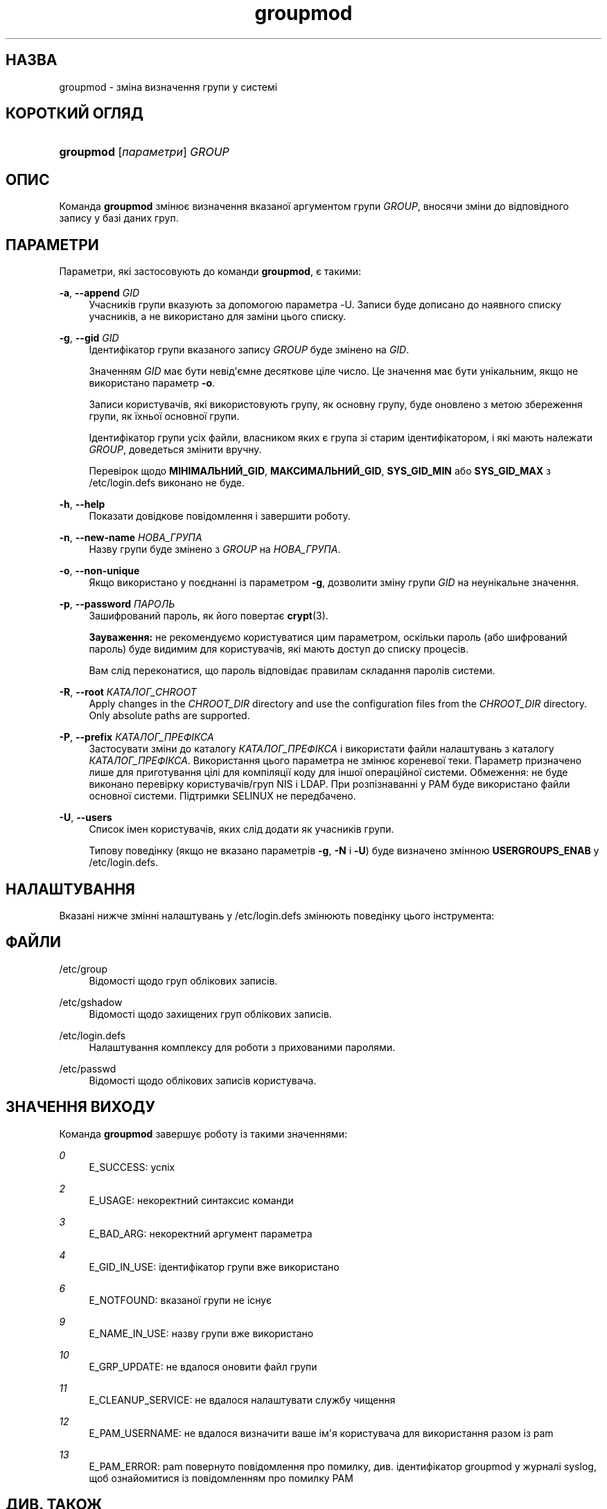 '\" t
.\"     Title: groupmod
.\"    Author: Julianne Frances Haugh
.\" Generator: DocBook XSL Stylesheets vsnapshot <http://docbook.sf.net/>
.\"      Date: 18/08/2022
.\"    Manual: Команди керування системою
.\"    Source: shadow-utils 4.12.2
.\"  Language: Ukrainian
.\"
.TH "groupmod" "8" "18/08/2022" "shadow\-utils 4\&.12\&.2" "Команди керування системою"
.\" -----------------------------------------------------------------
.\" * Define some portability stuff
.\" -----------------------------------------------------------------
.\" ~~~~~~~~~~~~~~~~~~~~~~~~~~~~~~~~~~~~~~~~~~~~~~~~~~~~~~~~~~~~~~~~~
.\" http://bugs.debian.org/507673
.\" http://lists.gnu.org/archive/html/groff/2009-02/msg00013.html
.\" ~~~~~~~~~~~~~~~~~~~~~~~~~~~~~~~~~~~~~~~~~~~~~~~~~~~~~~~~~~~~~~~~~
.ie \n(.g .ds Aq \(aq
.el       .ds Aq '
.\" -----------------------------------------------------------------
.\" * set default formatting
.\" -----------------------------------------------------------------
.\" disable hyphenation
.nh
.\" disable justification (adjust text to left margin only)
.ad l
.\" -----------------------------------------------------------------
.\" * MAIN CONTENT STARTS HERE *
.\" -----------------------------------------------------------------
.SH "НАЗВА"
groupmod \- зміна визначення групи у системі
.SH "КОРОТКИЙ ОГЛЯД"
.HP \w'\fBgroupmod\fR\ 'u
\fBgroupmod\fR [\fIпараметри\fR] \fIGROUP\fR
.SH "ОПИС"
.PP
Команда
\fBgroupmod\fR
змінює визначення вказаної аргументом групи
\fIGROUP\fR, вносячи зміни до відповідного запису у базі даних груп\&.
.SH "ПАРАМЕТРИ"
.PP
Параметри, які застосовують до команди
\fBgroupmod\fR, є такими:
.PP
\fB\-a\fR, \fB\-\-append\fR \fIGID\fR
.RS 4
Учасників групи вказують за допомогою параметра \-U\&. Записи буде дописано до наявного списку учасників, а не використано для заміни цього списку\&.
.RE
.PP
\fB\-g\fR, \fB\-\-gid\fR \fIGID\fR
.RS 4
Ідентифікатор групи вказаного запису
\fIGROUP\fR
буде змінено на
\fIGID\fR\&.
.sp
Значенням
\fIGID\fR
має бути невід\*(Aqємне десяткове ціле число\&. Це значення має бути унікальним, якщо не використано параметр
\fB\-o\fR\&.
.sp
Записи користувачів, які використовують групу, як основну групу, буде оновлено з метою збереження групи, як їхньої основної групи\&.
.sp
Ідентифікатор групи усіх файли, власником яких є група зі старим ідентифікатором, і які мають належати
\fIGROUP\fR, доведеться змінити вручну\&.
.sp
Перевірок щодо
\fBМІНІМАЛЬНИЙ_GID\fR,
\fBМАКСИМАЛЬНИЙ_GID\fR,
\fBSYS_GID_MIN\fR
або
\fBSYS_GID_MAX\fR
з
/etc/login\&.defs
виконано не буде\&.
.RE
.PP
\fB\-h\fR, \fB\-\-help\fR
.RS 4
Показати довідкове повідомлення і завершити роботу\&.
.RE
.PP
\fB\-n\fR, \fB\-\-new\-name\fR \fIНОВА_ГРУПА\fR
.RS 4
Назву групи буде змінено з
\fIGROUP\fR
на
\fIНОВА_ГРУПА\fR\&.
.RE
.PP
\fB\-o\fR, \fB\-\-non\-unique\fR
.RS 4
Якщо використано у поєднанні із параметром
\fB\-g\fR, дозволити зміну групи
\fIGID\fR
на неунікальне значення\&.
.RE
.PP
\fB\-p\fR, \fB\-\-password\fR \fIПАРОЛЬ\fR
.RS 4
Зашифрований пароль, як його повертає
\fBcrypt\fR(3)\&.
.sp
\fBЗауваження:\fR
не рекомендуємо користуватися цим параметром, оскільки пароль (або шифрований пароль) буде видимим для користувачів, які мають доступ до списку процесів\&.
.sp
Вам слід переконатися, що пароль відповідає правилам складання паролів системи\&.
.RE
.PP
\fB\-R\fR, \fB\-\-root\fR \fIКАТАЛОГ_CHROOT\fR
.RS 4
Apply changes in the
\fICHROOT_DIR\fR
directory and use the configuration files from the
\fICHROOT_DIR\fR
directory\&. Only absolute paths are supported\&.
.RE
.PP
\fB\-P\fR, \fB\-\-prefix\fR \fIКАТАЛОГ_ПРЕФІКСА\fR
.RS 4
Застосувати зміни до каталогу
\fIКАТАЛОГ_ПРЕФІКСА\fR
і використати файли налаштувань з каталогу
\fIКАТАЛОГ_ПРЕФІКСА\fR\&. Використання цього параметра не змінює кореневої теки\&. Параметр призначено лише для приготування цілі для компіляції коду для іншої операційної системи\&. Обмеження: не буде виконано перевірку користувачів/груп NIS і LDAP\&. При розпізнаванні у PAM буде використано файли основної системи\&. Підтримки SELINUX не передбачено\&.
.RE
.PP
\fB\-U\fR, \fB\-\-users\fR
.RS 4
Список імен користувачів, яких слід додати як учасників групи\&.
.sp
Типову поведінку (якщо не вказано параметрів
\fB\-g\fR,
\fB\-N\fR
і
\fB\-U\fR) буде визначено змінною
\fBUSERGROUPS_ENAB\fR
у
/etc/login\&.defs\&.
.RE
.SH "НАЛАШТУВАННЯ"
.PP
Вказані нижче змінні налаштувань у
/etc/login\&.defs
змінюють поведінку цього інструмента:
.SH "ФАЙЛИ"
.PP
/etc/group
.RS 4
Відомості щодо груп облікових записів\&.
.RE
.PP
/etc/gshadow
.RS 4
Відомості щодо захищених груп облікових записів\&.
.RE
.PP
/etc/login\&.defs
.RS 4
Налаштування комплексу для роботи з прихованими паролями\&.
.RE
.PP
/etc/passwd
.RS 4
Відомості щодо облікових записів користувача\&.
.RE
.SH "ЗНАЧЕННЯ ВИХОДУ"
.PP
Команда
\fBgroupmod\fR
завершує роботу із такими значеннями:
.PP
\fI0\fR
.RS 4
E_SUCCESS: успіх
.RE
.PP
\fI2\fR
.RS 4
E_USAGE: некоректний синтаксис команди
.RE
.PP
\fI3\fR
.RS 4
E_BAD_ARG: некоректний аргумент параметра
.RE
.PP
\fI4\fR
.RS 4
E_GID_IN_USE: ідентифікатор групи вже використано
.RE
.PP
\fI6\fR
.RS 4
E_NOTFOUND: вказаної групи не існує
.RE
.PP
\fI9\fR
.RS 4
E_NAME_IN_USE: назву групи вже використано
.RE
.PP
\fI10\fR
.RS 4
E_GRP_UPDATE: не вдалося оновити файл групи
.RE
.PP
\fI11\fR
.RS 4
E_CLEANUP_SERVICE: не вдалося налаштувати службу чищення
.RE
.PP
\fI12\fR
.RS 4
E_PAM_USERNAME: не вдалося визначити ваше ім\*(Aqя користувача для використання разом із pam
.RE
.PP
\fI13\fR
.RS 4
E_PAM_ERROR: pam повернуто повідомлення про помилку, див\&. ідентифікатор groupmod у журналі syslog, щоб ознайомитися із повідомленням про помилку PAM
.RE
.SH "ДИВ\&. ТАКОЖ"
.PP
\fBchfn\fR(1),
\fBchsh\fR(1),
\fBpasswd\fR(1),
\fBgpasswd\fR(8),
\fBgroupadd\fR(8),
\fBgroupdel\fR(8),
\fBlogin.defs\fR(5),
\fBuseradd\fR(8),
\fBuserdel\fR(8),
\fBusermod\fR(8)\&.
